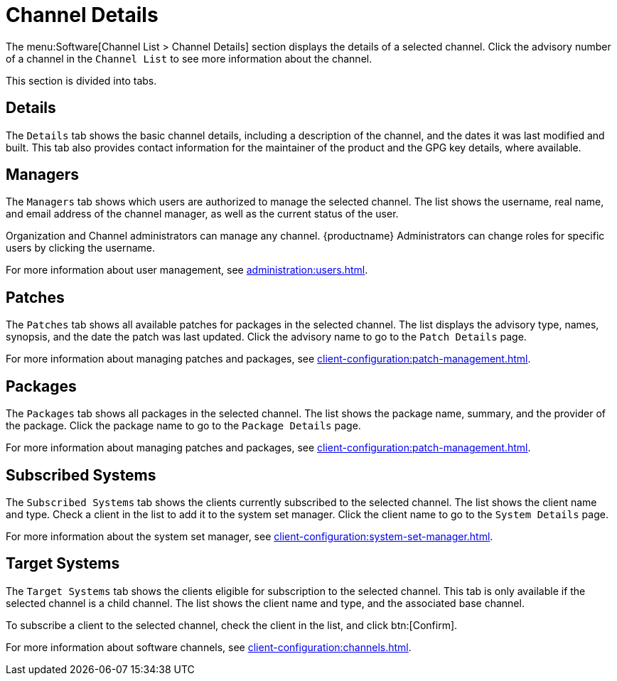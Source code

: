 [[ref-software-channel-details]]
= Channel Details

The menu:Software[Channel List > Channel Details] section displays the details of a selected channel. Click the advisory number of a channel in the [menuitem]``Channel List`` to see more information about the channel.

This section is divided into tabs.



== Details

The [guimenu]``Details`` tab shows the basic channel details, including a description of the channel, and the dates it was last modified and built. This tab also provides contact information for the maintainer of the product and the GPG key details, where available.



== Managers

The [guimenu]``Managers`` tab shows which users are authorized to manage the selected channel. The list shows the username, real name, and email address of the channel manager, as well as the current status of the user.

Organization and Channel administrators can manage any channel. {productname} Administrators can change roles for specific users by clicking the username.

For more information about user management, see xref:administration:users.adoc[].



== Patches

The [guimenu]``Patches`` tab shows all available patches for packages in the selected channel. The list displays the advisory type, names, synopsis, and the date the patch was last updated. Click the advisory name to go to the [guimenu]``Patch Details`` page.

For more information about managing patches and packages, see xref:client-configuration:patch-management.adoc[].



== Packages

The [guimenu]``Packages`` tab shows all packages in the selected channel. The list shows the package name, summary, and the provider of the package. Click the package name to go to the [guimenu]``Package Details`` page.

For more information about managing patches and packages, see xref:client-configuration:patch-management.adoc[].




== Subscribed Systems

The [guimenu]``Subscribed Systems`` tab shows the clients currently subscribed to the selected channel. The list shows the client name and type. Check a client in the list to add it to the system set manager. Click the client name to go to the [guimenu]``System Details`` page.

For more information about the system set manager, see xref:client-configuration:system-set-manager.adoc[].



== Target Systems

The [guimenu]``Target Systems`` tab shows the clients eligible for subscription to the selected channel. This tab is only available if the selected channel is a child channel. The list shows the client name and type, and the associated base channel.

To subscribe a client to the selected channel, check the client in the list, and click btn:[Confirm].

For more information about software channels, see xref:client-configuration:channels.adoc[].
